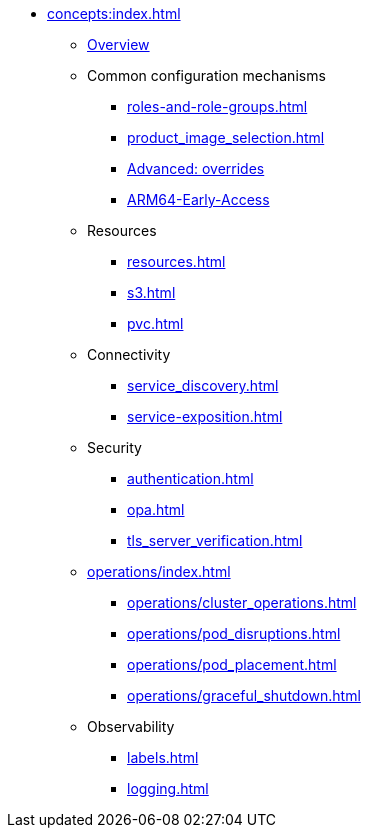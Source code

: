 * xref:concepts:index.adoc[]
** xref:overview.adoc[Overview]
** Common configuration mechanisms
*** xref:roles-and-role-groups.adoc[]
*** xref:product_image_selection.adoc[]
*** xref:overrides.adoc[Advanced: overrides]
*** xref:experimental-ARM64-support.adoc[ARM64-Early-Access]
** Resources
*** xref:resources.adoc[]
*** xref:s3.adoc[]
*** xref:pvc.adoc[]
** Connectivity
*** xref:service_discovery.adoc[]
*** xref:service-exposition.adoc[]
** Security
*** xref:authentication.adoc[]
*** xref:opa.adoc[]
*** xref:tls_server_verification.adoc[]
** xref:operations/index.adoc[]
*** xref:operations/cluster_operations.adoc[]
*** xref:operations/pod_disruptions.adoc[]
*** xref:operations/pod_placement.adoc[]
*** xref:operations/graceful_shutdown.adoc[]
** Observability
*** xref:labels.adoc[]
*** xref:logging.adoc[]
